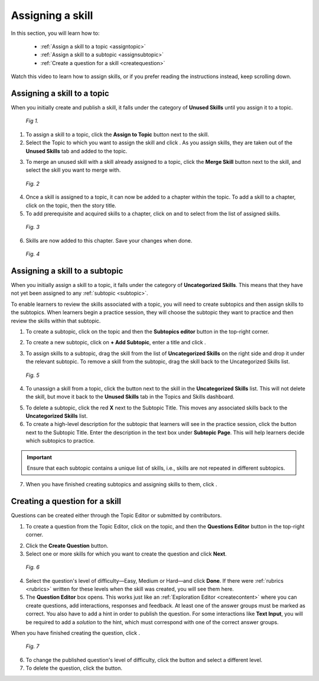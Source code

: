 Assigning a skill
=================

In this section, you will learn how to:
 
 * :ref:`Assign a skill to a topic <assigntopic>`
 * :ref:`Assign a skill to a subtopic <assignsubtopic>`
 * :ref:`Create a question for a skill <createquestion>`

Watch this video to learn how to assign skills, or if you prefer reading the instructions instead, keep scrolling down.

.. raw:: html

   <iframe width="560" height="315" src="https://www.youtube.com/embed/sQ7p2N0RaJE" frameborder="0" allow="accelerometer; autoplay; encrypted-media; gyroscope; picture-in-picture" allowfullscreen></iframe>
   
.. _assigntopic:

Assigning a skill to a topic
-----------------------------

When you initially create and publish a skill, it falls under the category of **Unused Skills** until you assign it to a topic.

.. figure:: /images/unused_skills.png
   :alt: Unused skills
   :scale: 30 %

   *Fig 1.*

1. To assign a skill to a topic, click the **Assign to Topic** button next to the skill.
2. Select the Topic to which you want to assign the skill and click |savebutton|. As you assign skills, they are taken out of the **Unused Skills** tab and added to the topic.

.. |savebutton| image:: /images/save_button.png
                :scale: 40 %

3. To merge an unused skill with a skill already assigned to a topic, click the **Merge Skill** button next to the skill, and select the skill you want to merge with.

.. figure:: /images/merge_skill.png
   :alt: Merging Skills
   :scale: 30 %

   *Fig. 2*

4. Once a skill is assigned to a topic, it can now be added to a chapter within the topic. To add a skill to a chapter, click on the topic, then the story title.
5. To add prerequisite and acquired skills to a chapter, click on |addprereq| and |addacquired| to select from the list of assigned skills.

.. |addprereq| image:: /images/add_prerequisite_skill.png
                       :scale: 40 %

.. |addacquired| image:: /images/add_acquired_skill.png
                         :scale: 40 %

.. figure:: /images/add_skills_chapter.png
   :alt: Adding skills to chapter
   :scale: 40 %

   *Fig. 3*

6. Skills are now added to this chapter. Save your changes when done.

.. figure:: /images/skills_chapter.png
   :alt: Skills added to chapter
   :scale: 30 %

   *Fig. 4*

.. _assignsubtopic:

Assigning a skill to a subtopic
--------------------------------

When you initially assign a skill to a topic, it falls under the category of **Uncategorized Skills**. This means that they have not yet been assigned to any :ref:`subtopic <subtopic>`. 

To enable learners to review the skills associated with a topic, you will need to create subtopics and then assign skills to the subtopics. When learners begin a practice session, they will choose the subtopic they want to practice and then review the skills within that subtopic. 

1. To create a subtopic, click on the topic and then the **Subtopics editor** |subtopiceditor| button in the top-right corner.

.. |subtopiceditor| image:: /images/subtopics_editor.png
                    :scale: 30 %

2. To create a new subtopic, click on **+ Add Subtopic**, enter a title and click |createsubtopic|.

.. |createsubtopic| image:: /images/create_subtopic.png
                    :scale: 40 %

3. To assign skills to a subtopic, drag the skill from the list of **Uncategorized Skills** on the right side and drop it under the relevant subtopic. To remove a skill from the subtopic, drag the skill back to the Uncategorized Skills list.

.. figure:: /images/subtopics_page.png
   :alt: Creating a subtopic
   :scale: 30 %

   *Fig. 5* 

4. To unassign a skill from a topic, click the |trashcan| button next to the skill in the **Uncategorized Skills** list. This will not delete the skill, but move it back to the **Unused Skills** tab in the Topics and Skills dashboard.

.. |trashcan| image:: /images/trashcan.png
              :alt: Delete skill button
              :scale: 40 %

5. To delete a subtopic, click the red **X** next to the Subtopic Title. This moves any associated skills back to the **Uncategorized Skills** list.

6. To create a high-level description for the subtopic that learners will see in the practice session, click the |pencil| button next to the Subtopic Title. Enter the description in the text box under **Subtopic Page**. This will help learners decide which subtopics to practice.

.. |pencil| image:: /images/pencil.png
            :scale: 40 %

.. important::

   Ensure that each subtopic contains a unique list of skills, i.e., skills are not repeated in different subtopics. 

7. When you have finished creating subtopics and assigning skills to them, click |savechanges|.

.. |savechanges| image:: /images/save_changes.png
                 :alt: Save Changes button
                 :scale: 40 %

.. _createquestion:

Creating a question for a skill
--------------------------------

Questions can be created either through the Topic Editor or submitted by contributors. 

1. To create a question from the Topic Editor, click on the topic, and then the **Questions Editor** |questioneditor| button in the top-right corner.

.. |questioneditor| image:: /images/question_editor.png
                    :scale: 30 %

2. Click the **Create Question** button.

3. Select one or more skills for which you want to create the question and click **Next**.

.. figure:: /images/select_skill_question.png
   :alt: Selecting skills for questions
   :scale: 30 %

   *Fig. 6*

4. Select the question's level of difficulty—Easy, Medium or Hard—and click **Done**. If there were :ref:`rubrics <rubrics>` written for these levels when the skill was created, you will see them here.

5. The **Question Editor** box opens. This works just like an :ref:`Exploration Editor <createcontent>` where you can create questions, add interactions, responses and feedback. At least one of the answer groups must be marked as correct. You also have to add a hint in order to publish the question. For some interactions like **Text Input**, you will be required to add a *solution* to the hint, which must correspond with one of the correct answer groups. 

When you have finished creating the question, click |publishquestion|.

.. |publishquestion| image:: /images/publish_question.png
                     :scale: 40 %

.. figure:: /images/questions_topic.png
   :alt: Questions created for a skill
   :scale: 30 %

   *Fig. 7*

6. To change the published question's level of difficulty, click the |blackpencil| button and select a different level.
7. To delete the question, click the |unlink| button.

.. |blackpencil| image:: /images/black_pencil.png
                 :scale: 40 %

.. |unlink| image:: /images/unlink.png
            :scale: 40 %